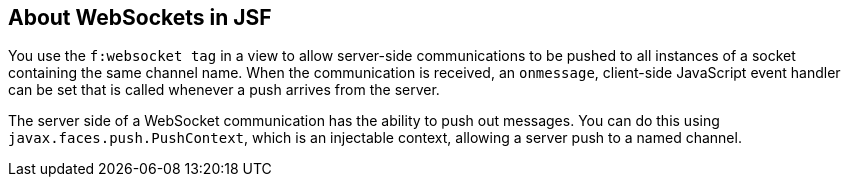 [[_about_websockets_in_jsf]]
== About WebSockets in JSF

You use the `f:websocket tag` in a view to allow server-side communications
to be pushed to all instances of a socket containing the same channel name.
When the communication is received, an `onmessage`, client-side JavaScript
event handler can be set that is called whenever a push arrives from the server.

The server side of a WebSocket communication has the ability to push out messages.
You can do this using `javax.faces.push.PushContext`, which is an injectable
context, allowing a server push to a named channel.
